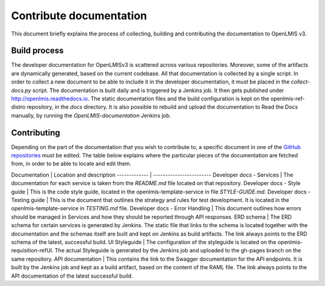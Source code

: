 ========================
Contribute documentation
========================

This document briefly explains the process of collecting, building and contributing the documentation
to OpenLMIS v3.

Build process
-------------

The developer documentation for OpenLMISv3 is scattered across various repositories. Moreover, some
of the artifacts are dynamically generated, based on the current codebase. All that documentation
is collected by a single script. In order to collect a new document to be able to include it in the
developer documentation, it must be placed in the *collect-docs.py* script. The documentation is built
daily and is triggered by a Jenkins job. It then gets published under http://openlmis.readthedocs.io.
The static documentation files and the build configuration is kept on the openlmis-ref-distro repository, in the
*docs* directory. It is also possible to rebuild and upload the documentation to Read the Docs manually, by
running the *OpenLMIS-documentation* Jenkins job.

Contributing
------------

Depending on the part of the documentation that you wish to contribute to, a specific document in one
of the `GitHub repositories <https://github.com/OpenLMIS>`_ must be edited. The table below explains where the
particular pieces of the documentation are fetched from, in order to be able to locate and edit them.

Documentation | Location and description
------------- | ------------------------
Developer docs - Services | The documentation for each service is taken from the *README.md* file located on that repository.
Developer docs - Style guide | This is the code style guide, located in the openlmis-template-service in file *STYLE-GUIDE.md*.
Developer docs - Testing guide | This is the document that outlines the strategy and rules for test development. It is located in the openlmis-template-service in *TESTING.md* file.
Developer docs - Error Handling | This document outlines how errors should be managed in Services and how they should be reported through API responses.
ERD schema | The ERD schema for certain services is generated by Jenkins. The static file that links to the schema is located together with the documentation and the schemas itself are built and kept on Jenkins as build artifacts. The link always points to the ERD schema of the latest, successful build.
UI Styleguide | The configuration of the styleguide is located on the openlmis-requisition-refUI. The actual Styleguide is generated by the Jenkins job and uploaded to the gh-pages branch on the same repository.
API documentation | This contains the link to the Swagger documentation for the API endpoints. It is built by the Jenkins job and kept as a build artifact, based on the content of the RAML file. The link always points to the API documentation of the latest successful build.
